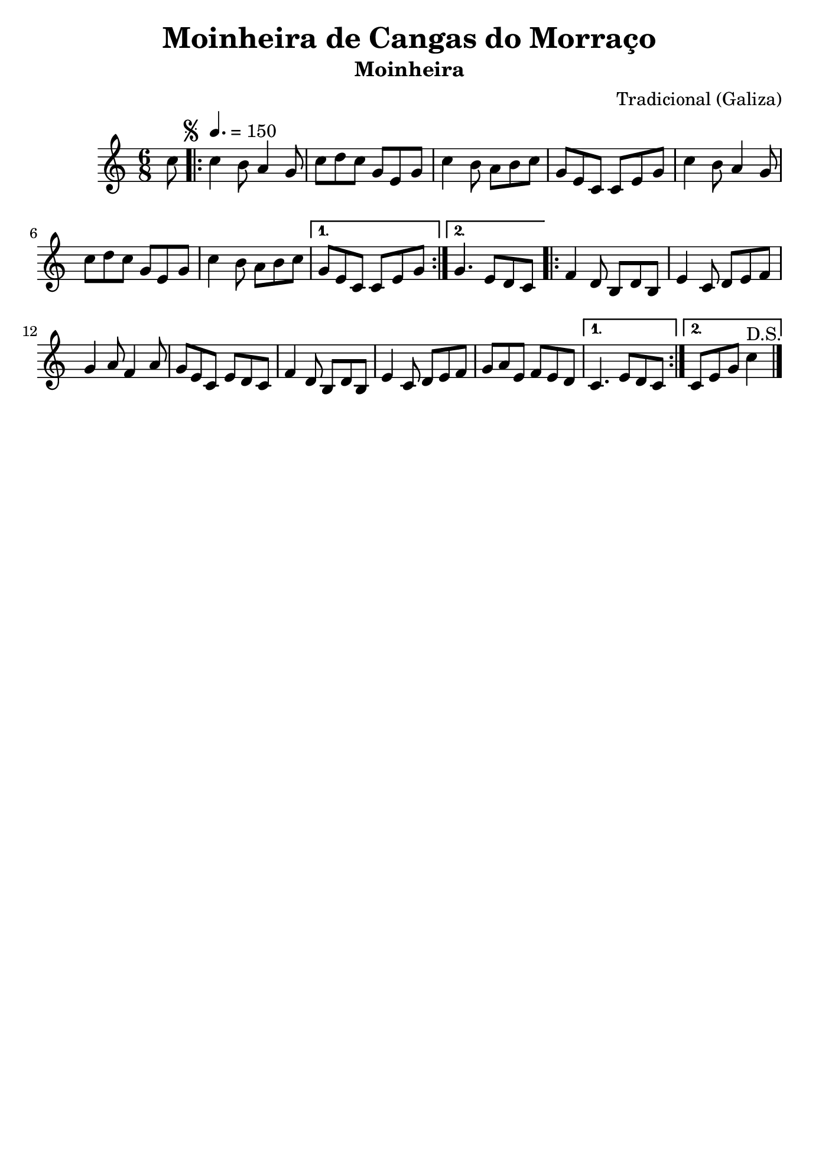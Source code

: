 \version "2.18.2"
% automatically converted by musicxml2ly from moinheira-cangas-morraco.xml

\header {
    title="Moinheira de Cangas do Morraço"
    subtitle="Moinheira"
    composer="Tradicional (Galiza)"
    %poet="Repertório do Choqueiro"
    tagline=##f
    }

\paper {
  #(set-paper-size "b5")
}

PartPOneVoiceOne =  \relative c'' {
    \clef "treble" \key c \major \time 6/8 \partial 8 c8 \repeat volta 2
    {
        | % 1
        \tempo 4.=150 | % 1
        \mark \markup { \small \musicglyph #"scripts.segno" }
        c4 b8 a4 g8 | % 2
        c8 [ d8 c8 ] g8 [ e8 g8 ] | % 3
        c4 b8 a8 [ b8 c8 ] | % 4
        g8 [ e8 c8 ] c8 [ e8 g8 ] | % 5
        c4 b8 a4 g8 | % 6
        c8 [ d8 c8 ] g8 [ e8 g8 ] | % 7
        c4 b8 a8 [ b8 c8 ] }
    \alternative { {
            | % 8
            g8 [ e8 c8 ] c8 [ e8 g8 ] }
        {
            | % 9
            g4. e8 [ d8 c8 ] }
        } \repeat volta 2 {
        | \barNumberCheck #10
        f4 d8 b8 [ d8 b8 ] | % 11
        e4 c8 d8 [ e8 f8 ] | % 12
        g4 a8 f4 a8 | % 13
        g8 [ e8 c8 ] e8 [ d8 c8 ] | % 14
        f4 d8 b8 [ d8 b8 ] | % 15
        e4 c8 d8 [ e8 f8 ] | % 16
        g8 [ a8 e8 ] f8 [ e8 d8 ] }
    \alternative { {
            | % 17
            c4. e8 [ d8 c8 ] }
        {
            | % 18
            c8 [ e8 g8 ] c4^"D.S." \bar "|." }
        } }


% The score definition
\score {
    <<
        \new Staff <<
            \context Staff << 
                \context Voice = "PartPOneVoiceOne" { \PartPOneVoiceOne }
                >>
            >>
        
        >>
    \layout {}
    % To create MIDI output, uncomment the following line:
    %  \midi {}
    }

